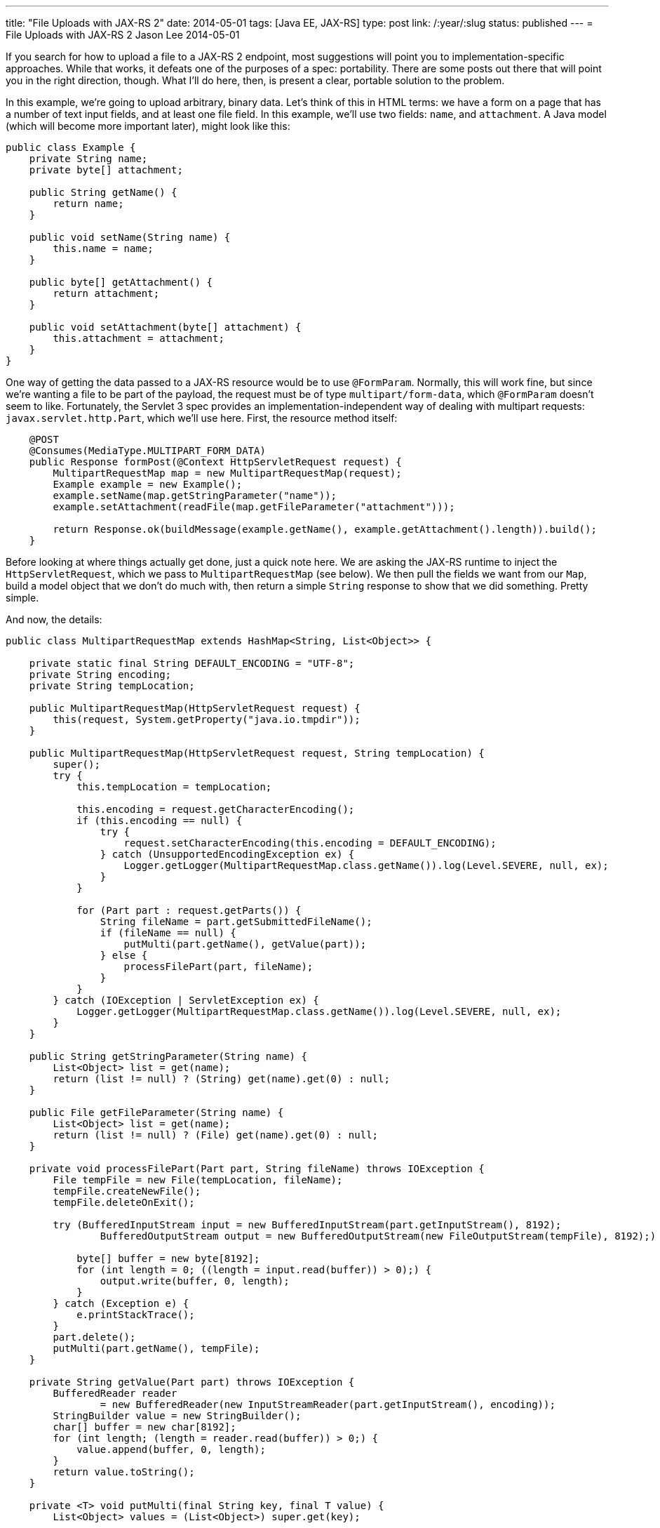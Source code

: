 ---
title: "File Uploads with JAX-RS 2"
date: 2014-05-01
tags: [Java EE, JAX-RS]
type: post
link: /:year/:slug
status: published
---
= File Uploads with JAX-RS 2
Jason Lee
2014-05-01


If you search for how to upload a file to a JAX-RS 2 endpoint, most suggestions will point you to implementation-specific approaches. While that works, it defeats one of the purposes of a spec: portability. There are some posts out there that will point you in the right direction, though. What I'll do here, then, is present a clear, portable solution to the problem.

// more

In this example, we're going to upload arbitrary, binary data. Let's think of this in HTML terms: we have a form on a page that has a number of text input fields, and at least one file field. In this example, we'll use two fields: `name`, and `attachment`. A Java model (which will become more important later), might look like this:

[source,java,linenums]
----
public class Example {
    private String name;
    private byte[] attachment;

    public String getName() {
        return name;
    }

    public void setName(String name) {
        this.name = name;
    }

    public byte[] getAttachment() {
        return attachment;
    }

    public void setAttachment(byte[] attachment) {
        this.attachment = attachment;
    }
}
----

One way of getting the data passed to a JAX-RS resource would be to use `@FormParam`. Normally, this will work fine, but since we're wanting a file to be part of the payload, the request must be of type `multipart/form-data`, which `@FormParam` doesn't seem to like. Fortunately, the Servlet 3 spec provides an implementation-independent way of dealing with multipart requests: `javax.servlet.http.Part`, which we'll use here. First, the resource method itself:

[source,java,linenums]
----
    @POST
    @Consumes(MediaType.MULTIPART_FORM_DATA)
    public Response formPost(@Context HttpServletRequest request) {
        MultipartRequestMap map = new MultipartRequestMap(request);
        Example example = new Example();
        example.setName(map.getStringParameter("name"));
        example.setAttachment(readFile(map.getFileParameter("attachment")));

        return Response.ok(buildMessage(example.getName(), example.getAttachment().length)).build();
    }
----

Before looking at where things actually get done, just a quick note here. We are asking the JAX-RS runtime to inject the `HttpServletRequest`, which we pass to `MultipartRequestMap` (see below). We then pull the fields we want from our `Map`, build a model object that we don't do much with, then return a simple `String` response to show that we did something. Pretty simple.

And now, the details:

[source,java,linenums]
----
public class MultipartRequestMap extends HashMap<String, List<Object>> {

    private static final String DEFAULT_ENCODING = "UTF-8";
    private String encoding;
    private String tempLocation;

    public MultipartRequestMap(HttpServletRequest request) {
        this(request, System.getProperty("java.io.tmpdir"));
    }

    public MultipartRequestMap(HttpServletRequest request, String tempLocation) {
        super();
        try {
            this.tempLocation = tempLocation;

            this.encoding = request.getCharacterEncoding();
            if (this.encoding == null) {
                try {
                    request.setCharacterEncoding(this.encoding = DEFAULT_ENCODING);
                } catch (UnsupportedEncodingException ex) {
                    Logger.getLogger(MultipartRequestMap.class.getName()).log(Level.SEVERE, null, ex);
                }
            }

            for (Part part : request.getParts()) {
                String fileName = part.getSubmittedFileName();
                if (fileName == null) {
                    putMulti(part.getName(), getValue(part));
                } else {
                    processFilePart(part, fileName);
                }
            }
        } catch (IOException | ServletException ex) {
            Logger.getLogger(MultipartRequestMap.class.getName()).log(Level.SEVERE, null, ex);
        }
    }

    public String getStringParameter(String name) {
        List<Object> list = get(name);
        return (list != null) ? (String) get(name).get(0) : null;
    }

    public File getFileParameter(String name) {
        List<Object> list = get(name);
        return (list != null) ? (File) get(name).get(0) : null;
    }

    private void processFilePart(Part part, String fileName) throws IOException {
        File tempFile = new File(tempLocation, fileName);
        tempFile.createNewFile();
        tempFile.deleteOnExit();

        try (BufferedInputStream input = new BufferedInputStream(part.getInputStream(), 8192);
                BufferedOutputStream output = new BufferedOutputStream(new FileOutputStream(tempFile), 8192);) {

            byte[] buffer = new byte[8192];
            for (int length = 0; ((length = input.read(buffer)) > 0);) {
                output.write(buffer, 0, length);
            }
        } catch (Exception e) {
            e.printStackTrace();
        }
        part.delete();
        putMulti(part.getName(), tempFile);
    }

    private String getValue(Part part) throws IOException {
        BufferedReader reader
                = new BufferedReader(new InputStreamReader(part.getInputStream(), encoding));
        StringBuilder value = new StringBuilder();
        char[] buffer = new char[8192];
        for (int length; (length = reader.read(buffer)) > 0;) {
            value.append(buffer, 0, length);
        }
        return value.toString();
    }

    private <T> void putMulti(final String key, final T value) {
        List<Object> values = (List<Object>) super.get(key);

        if (values == null) {
            values = new ArrayList<>();
            values.add(value);
            put(key, values);
        } else {
            values.add(value);
        }
    }
}
----

This class is based on one by http://balusc.blogspot.com/2009/12/uploading-files-in-servlet-30.html[BalusC], though I've simplified it some (e.g., removing any EL concerns), so his very well may be more robust. This works well enough, though, for demonstration purposes.

The most interesting part (no pun intended :) is in this loop: `for (Part part : request.getParts()) {`. In a nutshell, we're looping though each `Part` returned by the server. If the `Part` has a file name, we assume (!!!) it's a binary part, so we handle it accordingly. Otherwise, we'll store the value as a simple `String`. Note that a key might be given more than once in a request, so we store the values for each key in a `List`. This `Map` implementation, though, provides convenience methods to get the first value in the `List`, which is what we're interested in. If you're curious about how the binary data is read off the request, look at `processFilePart`.

If you deploy the application now, you'll get an error at runtime because you need to configure multipart support. It's a bit obnoxious that there aren't sensible defaults, but that's the way it is. In this example, we don't have any other configuration requirements, we'll just use the JAX-RS standard application:

[source,xml,linenums]
----
<web-app xmlns="http://xmlns.jcp.org/xml/ns/javaee"
         xmlns:xsi="http://www.w3.org/2001/XMLSchema-instance"
         xsi:schemaLocation="http://xmlns.jcp.org/xml/ns/javaee http://xmlns.jcp.org/xml/ns/javaee/web-app_3_1.xsd"
         version="3.1">
    <servlet>
        <servlet-name>javax.ws.rs.core.Application</servlet-name>
        <multipart-config>
            <location>/tmp</location>
            <max-file-size>35000000</max-file-size>
            <max-request-size>218018841</max-request-size>
            <file-size-threshold>0</file-size-threshold>
        </multipart-config>
    </servlet>
    <servlet-mapping>
        <servlet-name>javax.ws.rs.core.Application</servlet-name>
        <url-pattern>/*</url-pattern>
    </servlet-mapping>
</web-app>
----

The area of interest is the `<multipart-config>` element. Feel free to tweak the values as you see fit. It might be possible to use annotations (e.g., `@ApplicationPath`, `@MultipartConfig`, etc) to register all of this without the deployment descriptor, but I haven't figured out the correct incantation yet, so I use `web.xml`. :)

We're now ready to deploy and test, which we'll do using curl:

[source,bash,linenums]
----
$ curl -X POST -H 'Accept: application/json' \
    -F 'name=Form Upload Example' \
    -F 'attachment=@src/main/resources/java.jpg' \
    http://localhost:8080/upload-1.0-SNAPSHOT/upload
You uploaded an Example named 'Form Upload Example' with an attachment that is 9425 bytes long.
----

And there it is! POSTing a binary file to a JAX-RS resource. As I mentioned earlier, there *is* another, perhaps better way. If you're using "real" models, there's no extra magic required:

[source,java,linenums]
----
    @POST
    @Consumes(MediaType.APPLICATION_JSON)
    public Response jsonPost(Example example) {
        return Response.ok(buildMessage(example.getName(), example.getAttachment().length)).build();
    }
----

which can be called with:

[source,bash,linenums]
----
curl -X POST -H 'Content-type: application/json' \
    -H 'Accept: application/json' \
    -d '{"attachment":"binary data here","name":"JSON Example"}' \
    http://localhost:8080/upload-1.0-SNAPSHOT/upload
----

For this method, JAX-RS (possibly Jersey. I haven't tested that.) unmarshalls the JSON for us, building the `Example` instance, and calling the resource method. It's much easier and cleaner, so if you can go that route, I'd certainly recommend it, but that's not always possible. Now, though, you should be equipped to do it either way.
